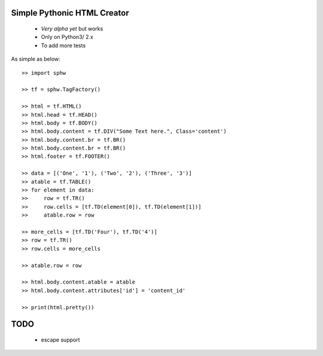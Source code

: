 Simple Pythonic HTML Creator
============================

 - *Very alpha yet* but works
 - Only on Python3/ 2.x
 - To add more tests

As simple as below::

    >> import sphw

    >> tf = sphw.TagFactory()

    >> html = tf.HTML()
    >> html.head = tf.HEAD()
    >> html.body = tf.BODY()
    >> html.body.content = tf.DIV("Some Text here.", Class='content')
    >> html.body.content.br = tf.BR()
    >> html.body.content.br = tf.BR()
    >> html.footer = tf.FOOTER()

    >> data = [('One', '1'), ('Two', '2'), ('Three', '3')]
    >> atable = tf.TABLE()
    >> for element in data:
    >>     row = tf.TR()
    >>     row.cells = [tf.TD(element[0]), tf.TD(element[1])]
    >>     atable.row = row

    >> more_cells = [tf.TD('Four'), tf.TD('4')]
    >> row = tf.TR()
    >> row.cells = more_cells

    >> atable.row = row

    >> html.body.content.atable = atable
    >> html.body.content.attributes['id'] = 'content_id'

    >> print(html.pretty())


TODO
====
 - escape support
